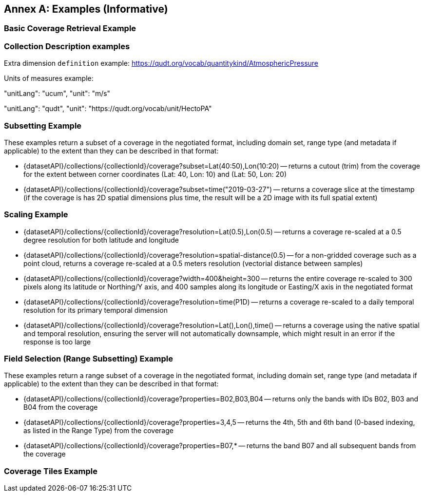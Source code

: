 [appendix]
:appendix-caption: Annex
== Examples (Informative)

[[basic-coverage-examples]]
=== Basic Coverage Retrieval Example

// TODO:

=== Collection Description examples

Extra dimension `definition` example: https://qudt.org/vocab/quantitykind/AtmosphericPressure

Units of measures example:

"unitLang": "ucum",
"unit": "m/s"

"unitLang": "qudt",
"unit": "https://qudt.org/vocab/unit/HectoPA"

[[subsetting-examples]]
=== Subsetting Example

These examples return a subset of a coverage in the negotiated format, including domain set, range type (and metadata if applicable) to the extent than they can be described in that format:

* {datasetAPI}/collections/{collectionId}/coverage?subset=Lat(40:50),Lon(10:20) -- returns a cutout (trim) from the coverage for the extent between corner coordinates (Lat: 40, Lon: 10) and (Lat: 50, Lon: 20)
* {datasetAPI}/collections/{collectionId}/coverage?subset=time("2019-03-27") -- returns a coverage slice at the timestamp (if the coverage is has 2D spatial dimensions plus time, the result will be a 2D image with its full spatial extent)

[[scaling-examples]]
=== Scaling Example

* {datasetAPI}/collections/{collectionId}/coverage?resolution=Lat(0.5),Lon(0.5) -- returns a coverage re-scaled at a 0.5 degree resolution for both latitude and longitude
* {datasetAPI}/collections/{collectionId}/coverage?resolution=spatial-distance(0.5) -- for a non-gridded coverage such as a point cloud, returns a coverage re-scaled at a 0.5 meters resolution (vectorial distance between samples)
* {datasetAPI}/collections/{collectionId}/coverage?width=400&height=300 -- returns the entire coverage re-scaled to 300 pixels along its latitude or Northing/Y axis, and 400 samples along its longitude or Easting/X axis in the negotiated format
* {datasetAPI}/collections/{collectionId}/coverage?resolution=time(P1D) -- returns a coverage re-scaled to a daily temporal resolution for its primary temporal dimension
* {datasetAPI}/collections/{collectionId}/coverage?resolution=Lat(),Lon(),time() -- returns a coverage using the native spatial and temporal resolution, ensuring the server will not automatically downsample, which might result in an error if the response is too large

[[field-selection-examples]]
=== Field Selection (Range Subsetting) Example

These examples return a range subset of a coverage in the negotiated format, including domain set, range type (and metadata if applicable) to the extent than they can be described in that format:

* {datasetAPI}/collections/{collectionId}/coverage?properties=B02,B03,B04 -- returns only the bands with IDs B02, B03 and B04 from the coverage
* {datasetAPI}/collections/{collectionId}/coverage?properties=3,4,5 -- returns the 4th, 5th and 6th band (0-based indexing, as listed in the Range Type) from the coverage
* {datasetAPI}/collections/{collectionId}/coverage?properties=B07,* -- returns the band B07 and all subsequent bands from the coverage

[[coverage-tiles-examples]]
=== Coverage Tiles Example

// TODO:

////
=== Domainset Subsetting Example
// No longer a thing
////

////

NOTE: Collection filtering should be a profile of Records Local Resource Catalogs for Collections resources defined in a requirements class of OGC API - Common - Part 2: Geospatial Data

[[collections-metadata-examples]]
=== Bounding Box Example

* Using OAPI-Common bbox syntax (fixed, 2D axis sequence): http://acme.com/oapi/collections?bbox=160.6,-55.95,-170,-25.89  -- returns a list of all collections intersecting that is in the New Zealand economic zone.

////
